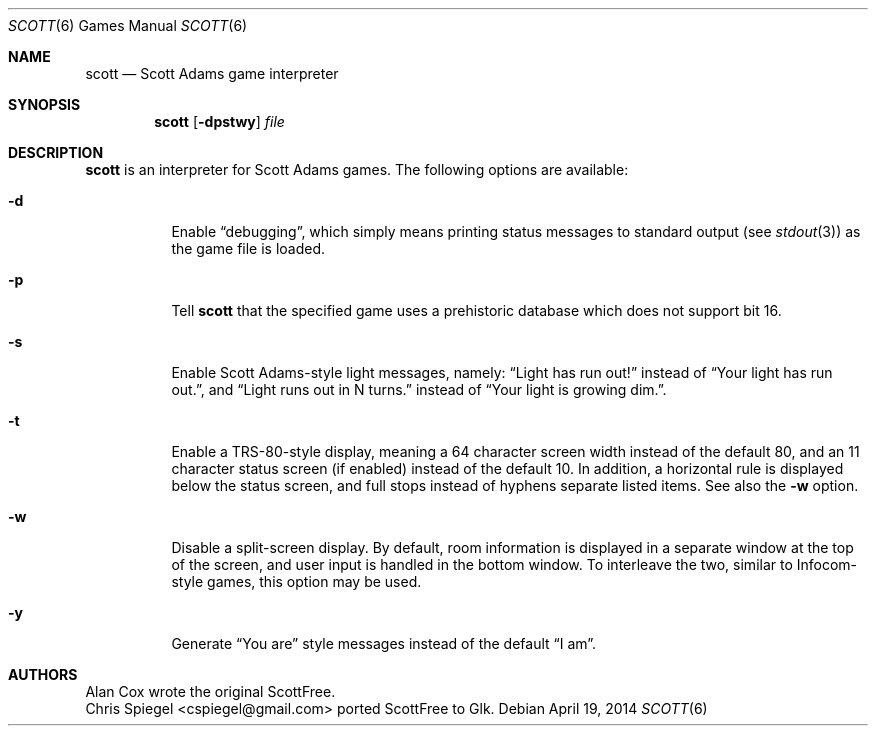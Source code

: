 .Dd April 19, 2014
.Dt SCOTT 6
.Os
.Sh NAME
.Nm scott
.Nd Scott Adams game interpreter
.Sh SYNOPSIS
.Nm
.Op Fl dpstwy
.Ar file
.Sh DESCRIPTION
.Nm
is an interpreter for Scott Adams games.  The following options are
available:
.Bl -tag -width indent
.It Fl d
Enable
.Dq debugging ,
which simply means printing status messages to standard output (see
.Xr stdout 3 )
as the game file is loaded.
.It Fl p
Tell
.Nm
that the specified game uses a prehistoric database which does not
support bit 16.
.It Fl s
Enable Scott Adams-style light messages, namely:
.Dq Light has run out!
instead of
.Dq Your light has run out. ,
and
.Dq Light runs out in N turns.
instead of
.Dq Your light is growing dim. .
.It Fl t
Enable a TRS-80-style display, meaning a 64 character screen width
instead of the default 80, and an 11 character status screen (if
enabled) instead of the default 10.  In addition, a horizontal rule is
displayed below the status screen, and full stops instead of hyphens
separate listed items.
See also the
.Fl w
option.
.It Fl w
Disable a split-screen display.  By default, room information is
displayed in a separate window at the top of the screen, and user input
is handled in the bottom window.  To interleave the two, similar to
Infocom-style games, this option may be used.
.It Fl y
Generate
.Dq You are
style messages instead of the default
.Dq I am .
.El
.Sh AUTHORS
.An Alan Cox
wrote the original ScottFree.
.An "Chris Spiegel" Aq cspiegel@gmail.com
ported ScottFree to Glk.
